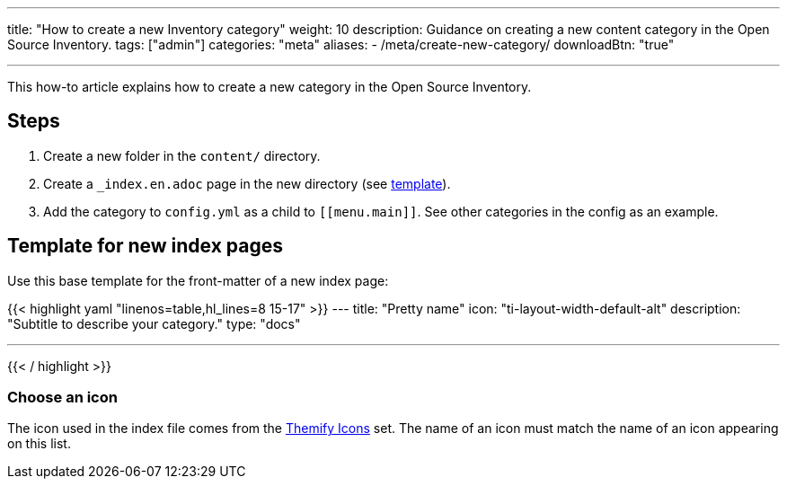 ---
title: "How to create a new Inventory category"
weight: 10
description: Guidance on creating a new content category in the Open Source Inventory.
tags: ["admin"]
categories: "meta"
aliases:
    - /meta/create-new-category/
downloadBtn: "true"

---
:toc:

This how-to article explains how to create a new category in the Open Source Inventory.


[#steps]
== Steps

. Create a new folder in the `content/` directory.
. Create a `_index.en.adoc` page in the new directory (see link:#template[template]).
. Add the category to `config.yml` as a child to `++[[menu.main]]++`.
  See other categories in the config as an example.


[#template]
== Template for new index pages

Use this base template for the front-matter of a new index page:

{{< highlight yaml "linenos=table,hl_lines=8 15-17" >}}
---
title: "Pretty name"
icon: "ti-layout-width-default-alt"
description: "Subtitle to describe your category."
type: "docs"

---
{{< / highlight >}}


[#template--choose-icon]
=== Choose an icon

The icon used in the index file comes from the https://themify.me/themify-icons[Themify Icons] set.
The name of an icon must match the name of an icon appearing on this list.
